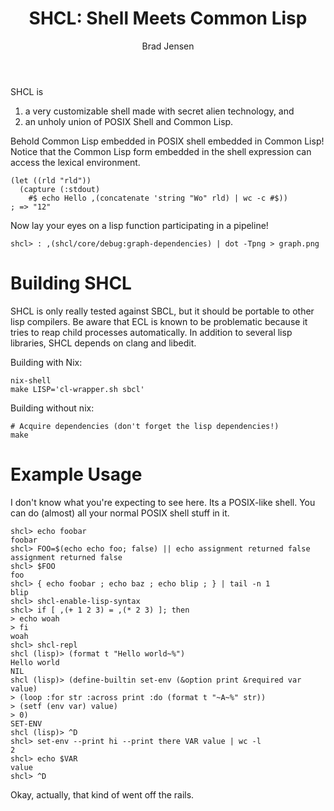 # Copyright 2017 Bradley Jensen
#
# Licensed under the Apache License, Version 2.0 (the "License");
# you may not use this file except in compliance with the License.
# You may obtain a copy of the License at
#
#     http://www.apache.org/licenses/LICENSE-2.0
#
# Unless required by applicable law or agreed to in writing, software
# distributed under the License is distributed on an "AS IS" BASIS,
# WITHOUT WARRANTIES OR CONDITIONS OF ANY KIND, either express or implied.
# See the License for the specific language governing permissions and
# limitations under the License.

#+TITLE: SHCL: Shell Meets Common Lisp
#+AUTHOR: Brad Jensen

SHCL is
1. a very customizable shell made with secret alien technology, and
2. an unholy union of POSIX Shell and Common Lisp.

Behold Common Lisp embedded in POSIX shell embedded in Common Lisp!
Notice that the Common Lisp form embedded in the shell expression can
access the lexical environment.
#+BEGIN_EXAMPLE
(let ((rld "rld"))
  (capture (:stdout)
    #$ echo Hello ,(concatenate 'string "Wo" rld) | wc -c #$))
; => "12"
#+END_EXAMPLE

Now lay your eyes on a lisp function participating in a pipeline!
#+BEGIN_EXAMPLE
shcl> : ,(shcl/core/debug:graph-dependencies) | dot -Tpng > graph.png
#+END_EXAMPLE

* Building SHCL

SHCL is only really tested against SBCL, but it should be portable to
other lisp compilers.  Be aware that ECL is known to be problematic
because it tries to reap child processes automatically.  In addition
to several lisp libraries, SHCL depends on clang and libedit.

Building with Nix:

#+BEGIN_EXAMPLE
nix-shell
make LISP='cl-wrapper.sh sbcl'
#+END_EXAMPLE

Building without nix:

#+BEGIN_EXAMPLE
# Acquire dependencies (don't forget the lisp dependencies!)
make
#+END_EXAMPLE

* Example Usage

I don't know what you're expecting to see here.  Its a POSIX-like
shell.  You can do (almost) all your normal POSIX shell stuff in it.

#+BEGIN_EXAMPLE
shcl> echo foobar
foobar
shcl> FOO=$(echo echo foo; false) || echo assignment returned false
assignment returned false
shcl> $FOO
foo
shcl> { echo foobar ; echo baz ; echo blip ; } | tail -n 1
blip
shcl> shcl-enable-lisp-syntax
shcl> if [ ,(+ 1 2 3) = ,(* 2 3) ]; then
> echo woah
> fi
woah
shcl> shcl-repl
shcl (lisp)> (format t "Hello world~%")
Hello world
NIL
shcl (lisp)> (define-builtin set-env (&option print &required var value)
> (loop :for str :across print :do (format t "~A~%" str))
> (setf (env var) value)
> 0)
SET-ENV
shcl (lisp)> ^D
shcl> set-env --print hi --print there VAR value | wc -l
2
shcl> echo $VAR
value
shcl> ^D
#+END_EXAMPLE

Okay, actually, that kind of went off the rails.
